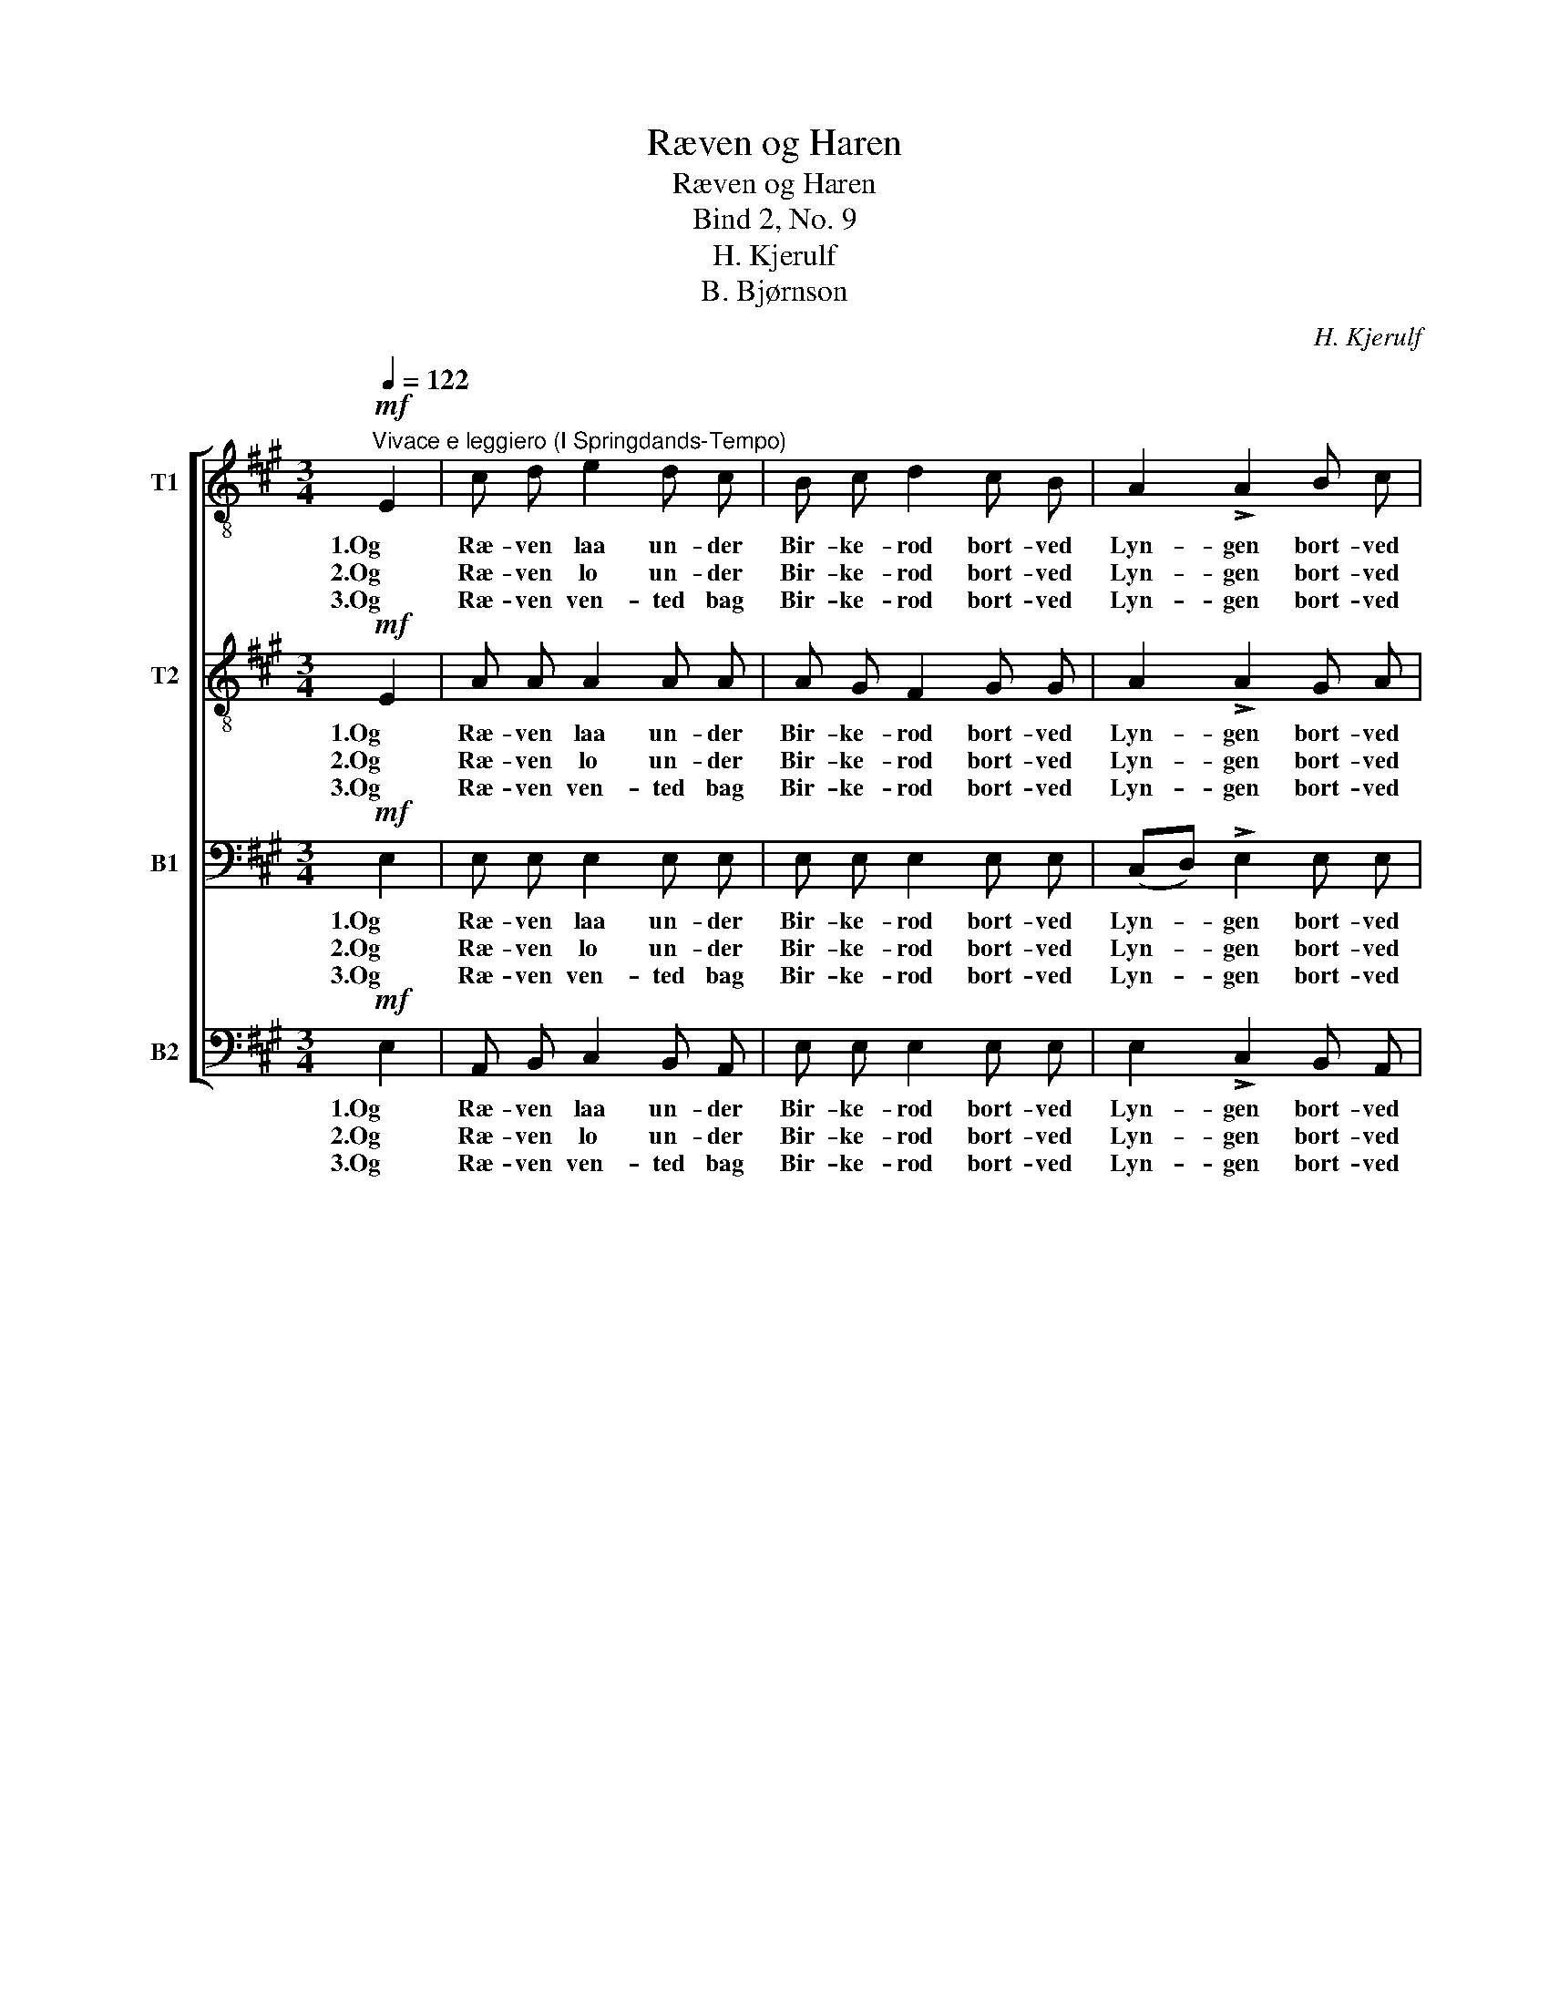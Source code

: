 X:1
T:Ræven og Haren
T:Ræven og Haren
T:Bind 2, No. 9
T:H. Kjerulf
T:B. Bjørnson
C:H. Kjerulf
Z:B. Bjørnson
%%score [ 1 2 3 4 ]
L:1/8
Q:1/4=122
M:3/4
K:A
V:1 treble-8 nm="T1"
V:2 treble-8 nm="T2"
V:3 bass nm="B1"
V:4 bass nm="B2"
V:1
"^Vivace e leggiero (I Springdands-Tempo)"!mf! E2 | c d e2 d c | B c d2 c B | A2 !>!A2 B c | %4
w: 1.Og|Ræ- ven laa un- der|Bir- ke- rod bort- ved|Lyn- gen bort- ved|
w: 2.Og|Ræ- ven lo un- der|Bir- ke- rod bort- ved|Lyn- gen bort- ved|
w: 3.Og|Ræ- ven ven- ted bag|Bir- ke- rod bort- ved|Lyn- gen bort- ved|
 B2 !>!e2!f! E2 | c d f e d c | B c (ed) c B | A2 !>!c2 B E | A2 !>!A2!mf! c2 | B4 B2 | %10
w: Lyn- gen, og|Ha- ren hop- pe- de paa|let- te Fod _ o- ver|Lyn- gen o- ver|Lyn- gen. "Det|er vel|
w: Lyn- gen, og|Ha- ren hop- pe- de i|vil- de Mod _ o- ver|Lyn- gen o- ver|Lyn- gen. "Jeg|er saa|
w: Lyn- gen, og|Ha- ren tum- le- de ham|midt i- mod _ o- ver|Lyn- gen o- ver|Lyn- gen. Men|Gud for-|
{/d} c3 B c2 |!<(! ^d4 f2!<)! | e4!f! a2 | !>!g4 f2 | e2 e2 f2 | (B3 c) ^d2 | e4 =d e | %17
w: no- get til|Sol- skins-|dag det|glit- rer|for og det|glit- * rer|bag o- ver|
w: glad o- ver|al- le|Ting, Hu|hei, gjør|du sli- ge|svæ- * re|Spring o- ver|
w: bar- me sig|er du|der! "Aa|Kjæ- re|hvor tør du|dan- * se|her o- ver|
 c2 !>!c2 B c | A2 !>!A2!p! B2 |!<(! E3 F G2!<)! | !fermata!A6 |] %21
w: Lyn- gen o- ver|Lyn- gen." Tral-|la la la|la.|
w: Lyn- gen o- ver|Lyn- gen!" Tral-|la la la|la.|
w: Lyn- gen o- ver|Lyn- gen?" Tral-|la la la|la.|
V:2
!mf! E2 | A A A2 A A | A G F2 G G | A2 !>!A2 G A | G2 !>!G2!f! E2 | A B c c B ^A | B ^A (cB) =A B | %7
w: 1.Og|Ræ- ven laa un- der|Bir- ke- rod bort- ved|Lyn- gen bort- ved|Lyn- gen, og|Ha- ren hop- pe- de paa|let- te Fod _ o- ver|
w: 2.Og|Ræ- ven lo un- der|Bir- ke- rod bort- ved|Lyn- gen bort- ved|Lyn- gen, og|Ha- ren hop- pe- de i|vil- de Mod _ o- ver|
w: 3.Og|Ræ- ven ven- ted bag|Bir- ke- rod bort- ved|Lyn- gen bort- ved|Lyn- gen, og|Ha- ren tum- le- de ham|midt i- mod _ o- ver|
 E2 !>!A2 G E | E2 !>!E2!mf! A2 | G4 G2 | A3 G A2 |!<(! (F2 B2) A2!<)! | (G2 B2)!f! e2 | %13
w: Lyn- gen o- ver|Lyn- gen. "Det|er vel|no- get til|Sol- * skins-|dag _ det|
w: Lyn- gen o- ver|Lyn- gen. "Jeg|er saa|glad o- ver|al- * le|Ting, _ Hu|
w: Lyn- gen o- ver|Lyn- gen. Men|Gud for-|bar- me sig|er _ du|der! _ "Aa|
 !>!e4 ^d2 | c2 c2 c2 | (B3 ^A) =A2 | (G2 A2) B B | A2 !>!A2 G G | A2 !>!A2!p! B2 | %19
w: glit- rer|for og det|glit- * rer|bag _ o- ver|Lyn- gen o- ver|Lyn- gen." Tral-|
w: hei, gjør|du sli- ge|svæ- * re|Spring _ o- ver|Lyn- gen o- ver|Lyn- gen!" Tral-|
w: Kjæ- re|hvor tør du|dan- * se|her _ o- ver|Lyn- gen o- ver|Lyn- gen?" Tral-|
!<(! E3 ^D =D2!<)! | !fermata!C6 |] %21
w: la la la|la.|
w: la la la|la.|
w: la la la|la.|
V:3
!mf! E,2 | E, E, E,2 E, E, | E, E, E,2 E, E, | (C,D,) !>!E,2 E, E, | E,2 !>!E,2!f! E,2 | %5
w: 1.Og|Ræ- ven laa un- der|Bir- ke- rod bort- ved|Lyn- * gen bort- ved|Lyn- gen, og|
w: 2.Og|Ræ- ven lo un- der|Bir- ke- rod bort- ved|Lyn- * gen bort- ved|Lyn- gen, og|
w: 3.Og|Ræ- ven ven- ted bag|Bir- ke- rod bort- ved|Lyn- * gen bort- ved|Lyn- gen, og|
 E, E, E, =G, F, E, | F, E, (C,D,) F, F, | E,2 !>!E,2 D, D, | C,2 !>!C,2!mf! E,2 | E,4 E,2 | %10
w: Ha- ren hop- pe- de paa|let- te Fod _ o- ver|Lyn- gen o- ver|Lyn- gen. "Det|er vel|
w: Ha- ren hop- pe- de i|vil- de Mod _ o- ver|Lyn- gen o- ver|Lyn- gen. "Jeg|er saa|
w: Ha- ren tum- le- de ham|midt i- mod _ o- ver|Lyn- gen o- ver|Lyn- gen. Men|Gud for-|
 E,2 E,2 E,2 |!<(! (A,2 F,2) ^D,2!<)! | (E,2 G,2)!f! C2 | !>!B,4 A,2 | G,2 G,2 A,2 | %15
w: no- get til|Sol- * skins-|dag _ det|glit- rer|for og det|
w: glad o- ver|al- * le|Ting, _ Hu|hei, gjør|du sli- ge|
w: bar- me sig|er _ du|der! _ "Aa|Kjæ- re|hvor tør du|
 (G,3 =G,) F,2 | (E,2 F,2) G, G, | A,2 !>!E,2 ^E, E, | F,2 !>!F,2!p! ^D,2 |!<(! E,4 E,2!<)! | %20
w: glit- * rer|bag _ o- ver|Lyn- gen o- ver|Lyn- gen." Tral-|la la|
w: svæ- * re|Spring _ o- ver|Lyn- gen o- ver|Lyn- gen!" Tral-|la la|
w: dan- * se|her _ o- ver|Lyn- gen o- ver|Lyn- gen?" Tral-|la la|
 !fermata!E,6 |] %21
w: la.|
w: la.|
w: la.|
V:4
!mf! E,2 | A,, B,, C,2 B,, A,, | E, E, E,2 E, E, | E,2 !>!C,2 B,, A,, | E,2 !>![E,,E,]2!f! E,2 | %5
w: 1.Og|Ræ- ven laa un- der|Bir- ke- rod bort- ved|Lyn- gen bort- ved|Lyn- gen, og|
w: 2.Og|Ræ- ven lo un- der|Bir- ke- rod bort- ved|Lyn- gen bort- ved|Lyn- gen, og|
w: 3.Og|Ræ- ven ven- ted bag|Bir- ke- rod bort- ved|Lyn- gen bort- ved|Lyn- gen, og|
 A,, A,, ^A,, A,, B,, C, | D, C, (^A,,B,,) E, D, | C,2 !>!A,,2 E, E, | A,,2 !>!A,,2!mf! (A,,C,) | %9
w: Ha- ren hop- pe- de paa|let- te Fod _ o- ver|Lyn- gen o- ver|Lyn- gen. "Det _|
w: Ha- ren hop- pe- de i|vil- de Mod _ o- ver|Lyn- gen o- ver|Lyn- gen. "Jeg _|
w: Ha- ren tum- le- de ham|midt i- mod _ o- ver|Lyn- gen o- ver|Lyn- gen. Men _|
 E,4 E,2 | A,,2 A,,2 A,,2 |!<(! B,,4 B,,2!<)! | E,4!f! E,2 | (!>!E,2 B,,2) ^B,,2 | C,2 C,2 A,,2 | %15
w: er vel|no- get til|Sol- skins-|dag det|glit- * rer|for og det|
w: er saa|glad o- ver|al- le|Ting, Hu|hei, _ gjør|du sli- ge|
w: Gud for-|bar- me sig|er du|der! "Aa|Kjæ- * re|hvor tør du|
 B,,4 B,,2 | E,4 E, E, | A,,2 !>!A,,2 C, C, | F,2 !>!F,2!p! B,,2 |!<(! E,4 E,2!<)! | %20
w: glit- rer|bag o- ver|Lyn- gen o- ver|Lyn- gen." Tral-|la la|
w: svæ- re|Spring o- ver|Lyn- gen o- ver|Lyn- gen!" Tral-|la la|
w: dan- se|her o- ver|Lyn- gen o- ver|Lyn- gen?" Tral-|la la|
 !fermata!A,,6 |] %21
w: la.|
w: la.|
w: la.|

